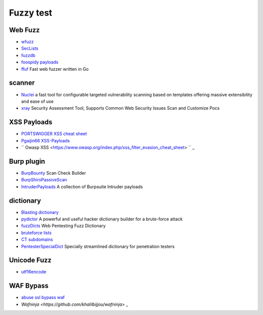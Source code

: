 Fuzzy test
========================================

Web Fuzz
----------------------------------------
- `wfuzz <https://github.com/xmendez/wfuzz>`_
- `SecLists <https://github.com/danielmiessler/SecLists>`_
- `fuzzdb <https://github.com/fuzzdb-project/fuzzdb>`_
- `foospidy payloads <https://github.com/foospidy/payloads>`_
- `ffuf <https://github.com/ffuf/ffuf>`_ Fast web fuzzer written in Go

scanner
----------------------------------------
- `Nuclei <https://github.com/projectdiscovery/nuclei>`_ a fast tool for configurable targeted vulnerability scanning based on templates offering massive extensibility and ease of use
- `xray <https://github.com/chaitin/xray>`_ Security Assessment Tool, Supports Common Web Security Issues Scan and Customize Pocs

XSS Payloads
----------------------------------------
- `PORTSWIGGER XSS cheat sheet <https://portswigger.net/web-security/cross-site-scripting/cheat-sheet>`_
- `Pgaijin66 XSS-Payloads <https://github.com/Pgaijin66/XSS-Payloads>`_
- `` Owasp XSS <https://www.owasp.org/index.php/xss_filter_evasion_cheat_sheet> `` _

Burp plugin
----------------------------------------
- `BurpBounty <https://github.com/wagiro/BurpBounty>`_ Scan Check Builder
- `BurpShiroPassiveScan <https://github.com/pmiaowu/BurpShiroPassiveScan>`_
- `IntruderPayloads <https://github.com/1N3/IntruderPayloads>`_ A collection of Burpsuite Intruder payloads

dictionary
----------------------------------------
- `Blasting dictionary <https://github.com/rootphantomer/Blasting_dictionary>`_
- `pydictor <https://github.com/LandGrey/pydictor>`_ A powerful and useful hacker dictionary builder for a brute-force attack
- `fuzzDicts <https://github.com/TheKingOfDuck/fuzzDicts>`_ Web Pentesting Fuzz Dictionary
- `bruteforce lists <https://github.com/random-robbie/bruteforce-lists>`_
- `CT subdomains <https://github.com/internetwache/CT_subdomains>`_
- `PentesterSpecialDict <https://github.com/ppbibo/PentesterSpecialDict>`_ Specially streamlined dictionary for penetration testers

Unicode Fuzz
----------------------------------------
- `utf16encode <http://www.fileformat.info/info/charset/UTF-16/list.htm>`_

WAF Bypass
----------------------------------------
- `abuse ssl bypass waf <https://github.com/LandGrey/abuse-ssl-bypass-waf>`_
- `Wafninja <https://github.com/khalilbijjou/wafninja>` _
